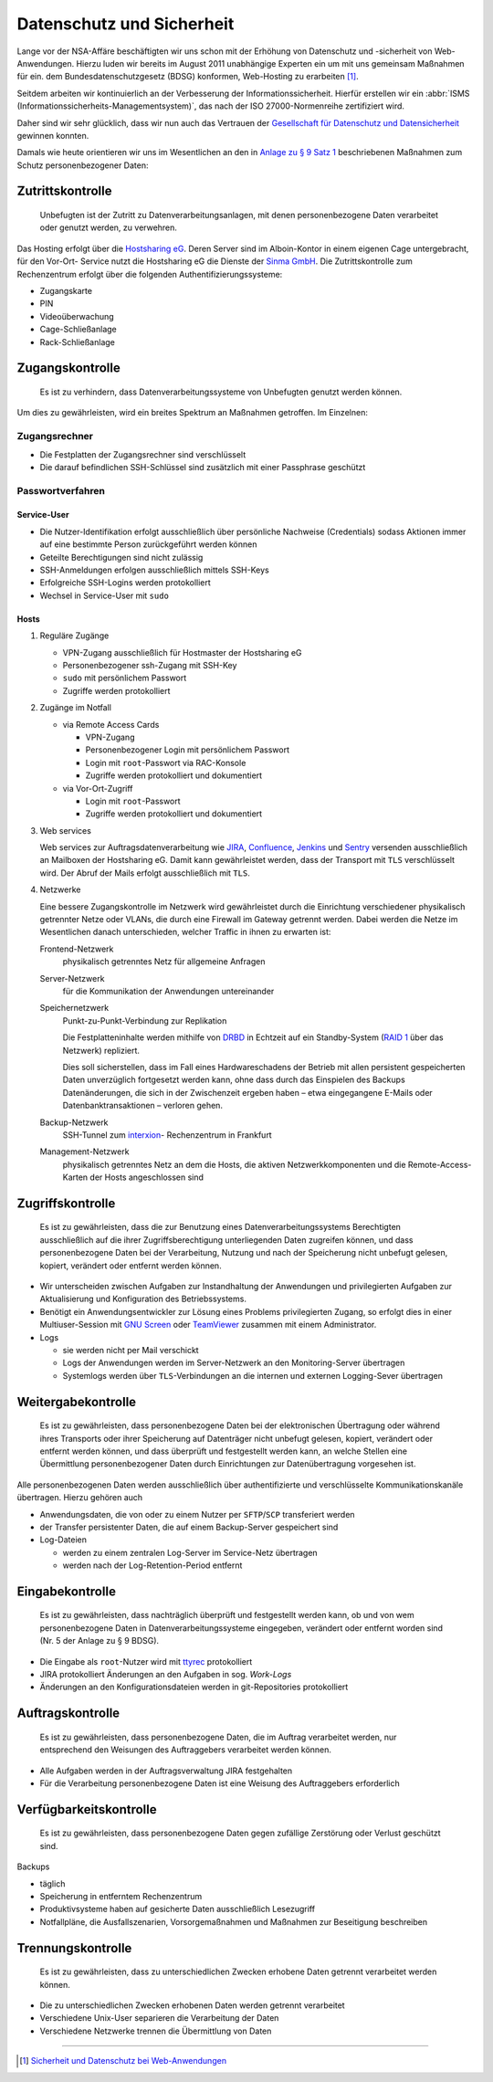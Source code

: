 Datenschutz und Sicherheit
==========================

Lange vor der NSA-Affäre beschäftigten wir uns schon mit der Erhöhung von
Datenschutz und -sicherheit von Web-Anwendungen. Hierzu luden wir bereits im
August 2011 unabhängige Experten ein um mit uns gemeinsam Maßnahmen für ein. dem
Bundesdatenschutzgesetz (BDSG) konformen, Web-Hosting zu erarbeiten [#]_.

Seitdem arbeiten wir kontinuierlich an der Verbesserung der
Informationssicherheit. Hierfür erstellen wir ein :abbr:`ISMS
(Informationssicherheits-Managementsystem)`, das nach der ISO 27000-Normenreihe
zertifiziert wird.

Daher sind wir sehr glücklich, dass wir nun auch das Vertrauen der `Gesellschaft
für Datenschutz und Datensicherheit <https://www.gdd.de/>`_ gewinnen konnten.

.. Aber auch Sie können von unseren Services profitieren. So sind unsere Services
   gut geschützt gegen:

   * `Elementare Gefährdungen
     <https://www.bsi.bund.de/DE/Themen/ITGrundschutz/ITGrundschutzKataloge/Inhalt/_content/g/g00/g00.html>`_
   * `Höhere Gewalt
     <https://www.bsi.bund.de/DE/Themen/ITGrundschutz/ITGrundschutzKataloge/Inhalt/_content/g/g01/g01.html>`_
   * `Organisatorische Mängel
     <https://www.bsi.bund.de/DE/Themen/ITGrundschutz/ITGrundschutzKataloge/Inhalt/_content/g/g02/g02.html>`_
   * `Menschliche Fehlhandlungen
     <https://www.bsi.bund.de/DE/Themen/ITGrundschutz/ITGrundschutzKataloge/Inhalt/_content/g/g03/g03.html>`_
   * `Technisches Versagen
     <https://www.bsi.bund.de/DE/Themen/ITGrundschutz/ITGrundschutzKataloge/Inhalt/_content/g/g04/g04.html>`_
   * `Vorsätzliche Handlungen
     <https://www.bsi.bund.de/DE/Themen/ITGrundschutz/ITGrundschutzKataloge/Inhalt/_content/g/g05/g05.html>`_

Damals wie heute orientieren wir uns im Wesentlichen an den in `Anlage zu § 9
Satz 1`_ beschriebenen Maßnahmen zum Schutz personenbezogener Daten:

.. _`Anlage zu § 9 Satz 1`: http://www.gesetze-im-internet.de/bdsg_1990/anlage_79.html

Zutrittskontrolle
-----------------

    Unbefugten ist der Zutritt zu Datenverarbeitungsanlagen, mit denen
    personenbezogene Daten verarbeitet oder genutzt werden, zu verwehren.

Das Hosting erfolgt über die `Hostsharing eG <hostsharing.net>`_. Deren Server
sind im Alboin-Kontor in einem eigenen Cage untergebracht, für den Vor-Ort-
Service nutzt die  Hostsharing eG die Dienste der `Sinma GmbH
<http://www.sinma.de/>`_. Die Zutrittskontrolle zum Rechenzentrum erfolgt über
die folgenden Authentifizierungs­systeme:

* Zugangskarte
* PIN
* Videoüberwachung
* Cage-Schließanlage
* Rack-Schließanlage

Zugangskontrolle
----------------

    Es ist zu verhindern, dass Datenverarbeitungssysteme von Unbefugten genutzt
    werden können.

Um dies zu gewährleisten, wird ein breites Spektrum an Maßnahmen getroffen. Im
Einzelnen:

Zugangsrechner
~~~~~~~~~~~~~~

* Die Festplatten der Zugangsrechner sind verschlüsselt
* Die darauf befindlichen SSH-Schlüssel sind zusätzlich mit einer Passphrase
  geschützt

Passwortverfahren
~~~~~~~~~~~~~~~~~

Service-User
::::::::::::

* Die Nutzer-Identifikation erfolgt ausschließlich über persönliche Nachweise
  (Credentials) sodass Aktionen immer auf eine bestimmte Person zurückgeführt
  werden können
* Geteilte Berechtigungen sind nicht zulässig
* SSH-Anmeldungen erfolgen ausschließlich mittels SSH-Keys
* Erfolgreiche SSH-Logins werden protokolliert
* Wechsel in Service-User mit ``sudo``

Hosts
:::::

#. Reguläre Zugänge

   * VPN-Zugang ausschließlich für Hostmaster der Hostsharing eG
   * Personenbezogener ssh-Zugang mit SSH-Key
   * ``sudo`` mit persönlichem Passwort
   * Zugriffe werden protokolliert

#. Zugänge im Notfall

   * via Remote Access Cards

     * VPN-Zugang
     * Personenbezogener Login mit persönlichem Passwort
     * Login mit ``root``-Passwort via RAC-Konsole
     * Zugriffe werden protokolliert und dokumentiert

   * via Vor-Ort-Zugriff

     * Login mit ``root``-Passwort
     * Zugriffe werden protokolliert und dokumentiert

#. Web services

   Web services zur Auftragsdatenverarbeitung wie `JIRA
   <https://www.atlassian.com/de/software/jira>`_,
   `Confluence <https://www.atlassian.com/de/software/confluence>`_, `Jenkins
   <http://jenkins-ci.org/>`_ und `Sentry
   <https://github.com/getsentry/sentry>`_ versenden ausschließlich an Mailboxen
   der Hostsharing eG. Damit kann gewährleistet werden, dass der Transport mit
   ``TLS`` verschlüsselt wird. Der Abruf der Mails erfolgt ausschließlich mit
   ``TLS``.

#. Netzwerke

   Eine bessere Zugangskontrolle im Netzwerk wird gewährleistet durch die
   Einrichtung verschiedener physikalisch getrennter Netze oder VLANs, die durch
   eine Firewall im Gateway getrennt werden. Dabei werden die Netze im
   Wesentlichen danach unterschieden, welcher Traffic in ihnen zu erwarten ist:

   Frontend-Netzwerk
    physikalisch getrenntes Netz für allgemeine Anfragen
   Server-Netzwerk
    für die Kommunikation der Anwendungen untereinander
   Speichernetzwerk
    Punkt-zu-Punkt-Verbindung zur Replikation

    Die Festplatteninhalte werden mithilfe von `DRBD <http://www.drbd.org/>`_ in
    Echtzeit auf ein Standby-System (`RAID 1
    <http://de.wikipedia.org/wiki/RAID#RAID_1:_Mirroring_.E2.80.93_Spiegelung>`_
    über das Netzwerk) repliziert.

    Dies soll sicherstellen, dass im Fall eines Hardwareschadens der Betrieb mit
    allen persistent gespeicherten Daten unverzüglich fortgesetzt werden kann,
    ohne dass durch das Einspielen des Backups Datenänderungen, die sich in der
    Zwischenzeit ergeben haben – etwa eingegangene E-Mails oder
    Datenbanktransaktionen – verloren gehen.

   Backup-Netzwerk
    SSH-Tunnel zum `interxion
    <http://www.interxion.com/de/standorte/deutschland/frankfurt/>`_-
    Rechenzentrum in Frankfurt
   Management-Netzwerk
    physikalisch getrenntes Netz an dem die Hosts, die aktiven
    Netzwerkkomponenten und die Remote-Access-Karten der Hosts angeschlossen
    sind

Zugriffskontrolle
-----------------

    Es ist zu gewährleisten, dass die zur Benutzung eines
    Datenverarbeitungssystems Berechtigten ausschließlich auf die ihrer
    Zugriffsberechtigung unterliegenden Daten zugreifen können, und dass
    personenbezogene Daten bei der Verarbeitung, Nutzung und nach der
    Speicherung nicht unbefugt gelesen, kopiert, verändert oder entfernt werden
    können.

* Wir unterscheiden zwischen Aufgaben zur Instandhaltung der Anwendungen und
  privilegierten Aufgaben zur Aktualisierung und Konfiguration des
  Betriebssystems.
* Benötigt ein Anwendungsentwickler zur Lösung eines Problems privilegierten
  Zugang, so erfolgt dies in einer Multiuser-Session mit `GNU Screen
  <http://www.gnu.org/software/screen/>`_ oder `TeamViewer
  <http://www.teamviewer.com/de/>`_ zusammen mit einem Administrator.
* Logs

  * sie werden nicht per Mail verschickt
  * Logs der Anwendungen werden im Server-Netzwerk an den Monitoring-Server
    übertragen
  * Systemlogs werden über ``TLS``-Verbindungen an die internen und externen
    Logging-Sever übertragen

Weitergabekontrolle
-------------------

    Es ist zu gewährleisten, dass personenbezogene Daten bei der elektronischen
    Übertragung oder während ihres Transports oder ihrer Speicherung auf
    Datenträger nicht unbefugt gelesen, kopiert, verändert oder entfernt werden
    können, und dass überprüft und festgestellt werden kann, an welche Stellen
    eine Übermittlung personenbezogener Daten durch Einrichtungen zur
    Datenübertragung vorgesehen ist.

Alle personenbezogenen Daten werden ausschließlich über authentifizierte und
verschlüsselte Kommunikationskanäle übertragen. Hierzu gehören auch

* Anwendungsdaten, die von oder zu einem Nutzer per ``SFTP``/``SCP``
  transferiert werden
* der Transfer persistenter Daten, die auf einem Backup-Server gespeichert sind
* Log-Dateien

  * werden zu einem zentralen Log-Server im Service-Netz übertragen
  * werden nach der Log-Retention-Period entfernt

Eingabekontrolle
----------------

    Es ist zu gewährleisten, dass nachträglich überprüft und festgestellt werden
    kann, ob und von wem personenbezogene Daten in Datenverarbeitungssysteme
    eingegeben, verändert oder entfernt worden sind (Nr. 5 der Anlage zu § 9
    BDSG).

* Die Eingabe als ``root``-Nutzer wird mit `ttyrec <http://0xcc.net/ttyrec/>`_
  protokolliert
* JIRA protokolliert Änderungen an den Aufgaben in sog. *Work-Logs*
* Änderungen an den Konfigurationsdateien werden in git-Repositories
  protokolliert

Auftragskontrolle
-----------------

    Es ist zu gewährleisten, dass personenbezogene Daten, die im Auftrag
    verarbeitet werden, nur entsprechend den Weisungen des Auftraggebers
    verarbeitet werden können.

* Alle Aufgaben werden in der Auftragsverwaltung JIRA festgehalten
* Für die Verarbeitung personenbezogene Daten ist eine Weisung des Auftraggebers
  erforderlich

Verfügbarkeitskontrolle
-----------------------

    Es ist zu gewährleisten, dass personenbezogene Daten gegen zufällige
    Zerstörung oder Verlust geschützt sind.

Backups

* täglich
* Speicherung in entferntem Rechenzentrum
* Produktivsysteme haben auf gesicherte Daten ausschließlich Lesezugriff
* Notfallpläne, die Ausfallszenarien, Vorsorgemaßnahmen und Maßnahmen zur
  Beseitigung beschreiben

Trennungskontrolle
------------------

    Es ist zu gewährleisten, dass zu unterschiedlichen Zwecken erhobene Daten
    getrennt verarbeitet werden können.

* Die zu unterschiedlichen Zwecken erhobenen Daten werden getrennt verarbeitet
* Verschiedene Unix-User separieren die Verarbeitung der Daten
* Verschiedene Netzwerke trennen die Übermittlung von Daten

----

.. [#] `Sicherheit und Datenschutz bei Web-Anwendungen <http://www.pysprints.de/sicherheit-und-datenschutz/index.html>`_
